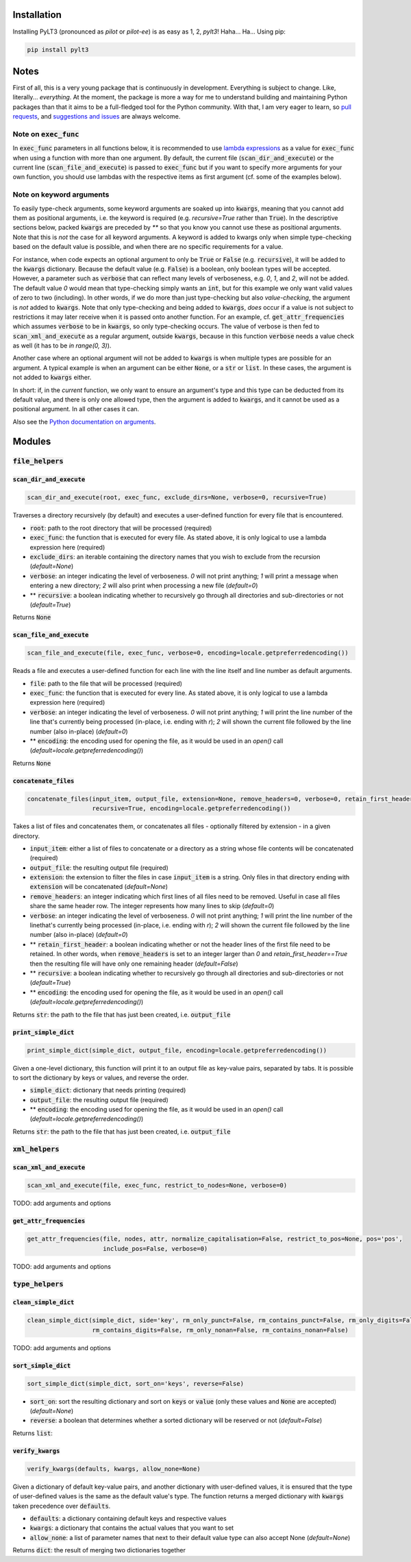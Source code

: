 ============
Installation
============

Installing PyLT3 (pronounced as *pilot* or *pilot-ee*) is as easy as 1, 2, *pylt3*! Haha... Ha... Using pip:

.. code:: bash

  pip install pylt3

=====
Notes
=====
First of all, this is a very young package that is continuously in development. Everything is subject to change.
Like, literally... *everything*. At the moment, the package is more a way for me to understand building and maintaining
Python packages than that it aims to be a full-fledged tool for the Python community. With that, I am very eager to
learn, so `pull requests`_, and `suggestions and issues`_ are always welcome.

.. _pull requests: https://github.com/BramVanroy/PyLT3/pulls
.. _suggestions and issues: https://github.com/BramVanroy/PyLT3/issues

*************************
Note on :code:`exec_func`
*************************

In :code:`exec_func` parameters in all functions below, it is recommended to use `lambda expressions`_ as a value for
:code:`exec_func` when using a function with more than one argument. By default, the current file
(:code:`scan_dir_and_execute`) or the current line (:code:`scan_file_and_execute`) is passed to :code:`exec_func` but
if you want to specify more arguments for your own function, you should use lambdas with the respective items as first
argument (cf. some of the examples below).

.. _lambda expressions: https://docs.python.org/3/tutorial/controlflow.html#lambda-expressions

*************************
Note on keyword arguments
*************************

To easily type-check arguments, some keyword arguments are soaked up into :code:`kwargs`, meaning that you cannot add them as
positional arguments, i.e. the keyword is required (e.g. `recursive=True` rather than :code:`True`). In the descriptive
sections below, packed :code:`kwargs` are preceded by `**` so that you know you cannot use these as positional
arguments. Note that this is *not* the case for all keyword arguments. A keyword is added to kwargs only when simple
type-checking based on the default value is possible, and when there are no specific requirements for a value.

For instance, when code expects an optional argument to only be :code:`True` or :code:`False` (e.g. :code:`recursive`), it will be added
to the :code:`kwargs` dictionary. Because the default value (e.g. :code:`False`) is a boolean, only boolean types will be accepted.
However, a parameter such as :code:`verbose` that can reflect many levels of verboseness, e.g. `0`, `1`, and `2`, will not be
added. The default value `0` would mean that type-checking simply wants an :code:`int`, but for this example we only want
valid values of zero to two (including). In other words, if we do more than just type-checking but also
*value-checking*, the argument is *not* added to :code:`kwargs`. Note that only type-checking and being added to :code:`kwargs`,
*does* occur if a value is not subject to restrictions it may later receive when it is passed onto another function.
For an example, cf. :code:`get_attr_frequencies` which assumes :code:`verbose` to be in :code:`kwargs`, so only type-checking occurs. The
value of verbose is then fed to :code:`scan_xml_and_execute` as a regular argument, outside :code:`kwargs`, because in this
function :code:`verbose` needs a value check as well (it has to be `in range(0, 3)`).

Another case where an optional argument will not be added to :code:`kwargs` is when multiple types are possible for an
argument. A typical example is when an argument can be either :code:`None`, or a :code:`str` or :code:`list`. In these cases, the
argument is not added to :code:`kwargs` either.

In short: if, in the *current* function, we only want to ensure an argument's type and this type can be deducted from
its default value, and there is only one allowed type, then the argument is added to :code:`kwargs`, and it cannot be used as
a positional argument. In all other cases it can.

Also see the `Python documentation on arguments`_.

.. _Python documentation on arguments: https://docs.python.org/3/glossary.html#term-parameter

=======
Modules
=======

********************
:code:`file_helpers`
********************

:code:`scan_dir_and_execute`
============================
.. code:: python

  scan_dir_and_execute(root, exec_func, exclude_dirs=None, verbose=0, recursive=True)


Traverses a directory recursively (by default) and executes a user-defined function for every file that is encountered.

* :code:`root`: path to the root directory that will be processed (required)
* :code:`exec_func`: the function that is executed for every file. As stated above, it is only logical to use a lambda
  expression here (required)
* :code:`exclude_dirs`: an iterable containing the directory names that you wish to exclude from the recursion
  (`default=None`)
* :code:`verbose`: an integer indicating the level of verboseness. `0` will not print anything; `1` will print a message when
  entering a new directory; `2` will also print when processing a new file (`default=0`)
* ** :code:`recursive`: a boolean indicating whether to recursively go through all directories and sub-directories or not
  (`default=True`)

Returns :code:`None`


:code:`scan_file_and_execute`
=============================
.. code:: python

  scan_file_and_execute(file, exec_func, verbose=0, encoding=locale.getpreferredencoding())


Reads a file and executes a user-defined function for each line with the line itself and line number as default
arguments.

* :code:`file`: path to the file that will be processed (required)
* :code:`exec_func`: the function that is executed for every line. As stated above, it is only logical to use a lambda
  expression here (required)
* :code:`verbose`: an integer indicating the level of verboseness. `0` will not print anything; `1` will print the line
  number of the line that's currently being processed (in-place, i.e. ending with `\r`); `2` will shown the current
  file followed by the line number (also in-place) (`default=0`)
* ** :code:`encoding`: the encoding used for opening the file, as it would be used in an `open()` call
  (`default=locale.getpreferredencoding()`)

Returns :code:`None`


:code:`concatenate_files`
=========================
.. code:: python

  concatenate_files(input_item, output_file, extension=None, remove_headers=0, verbose=0, retain_first_header=False,
                    recursive=True, encoding=locale.getpreferredencoding())


Takes a list of files and concatenates them, or concatenates all files - optionally filtered by extension - in a given
directory.

* :code:`input_item`: either a list of files to concatenate or a directory as a string whose file contents will be
  concatenated (required)
* :code:`output_file`: the resulting output file (required)
* :code:`extension`: the extension to filter the files in case :code:`input_item` is a string. Only files in that directory ending
  with :code:`extension` will be concatenated (`default=None`)
* :code:`remove_headers`: an integer indicating which first lines of all files need to be removed. Useful in case all files
  share the same header row. The integer represents how many lines to skip (`default=0`)
* :code:`verbose`: an integer indicating the level of verboseness. `0` will not print anything; `1` will print the line
  number of the linethat's currently being processed (in-place, i.e. ending with `\r`); `2` will shown the current file
  followed by the line number (also in-place) (`default=0`)
* ** :code:`retain_first_header`: a boolean indicating whether or not the header lines of the first file need to be retained.
  In other words, when :code:`remove_headers` is set to an integer larger than `0` and `retain_first_header==True` then the
  resulting file will have only one remaining header (`default=False`)
* ** :code:`recursive`: a boolean indicating whether to recursively go through all directories and sub-directories or not
  (`default=True`)
* ** :code:`encoding`: the encoding used for opening the file, as it would be used in an `open()` call
  (`default=locale.getpreferredencoding()`)

Returns :code:`str`: the path to the file that has just been created, i.e. :code:`output_file`


:code:`print_simple_dict`
=========================
.. code:: python

  print_simple_dict(simple_dict, output_file, encoding=locale.getpreferredencoding())


Given a one-level dictionary, this function will print it to an output file as key-value pairs, separated by tabs. It
is possible to sort the dictionary by keys or values, and reverse the order.

* :code:`simple_dict`: dictionary that needs printing (required)
* :code:`output_file`: the resulting output file (required)
* ** :code:`encoding`: the encoding used for opening the file, as it would be used in an `open()` call
  (`default=locale.getpreferredencoding()`)

Returns :code:`str`: the path to the file that has just been created, i.e. :code:`output_file`


*******************
:code:`xml_helpers`
*******************

:code:`scan_xml_and_execute`
============================
.. code:: python

  scan_xml_and_execute(file, exec_func, restrict_to_nodes=None, verbose=0)


TODO: add arguments and options


:code:`get_attr_frequencies`
============================
.. code:: python

  get_attr_frequencies(file, nodes, attr, normalize_capitalisation=False, restrict_to_pos=None, pos='pos',
                       include_pos=False, verbose=0)


TODO: add arguments and options


********************
:code:`type_helpers`
********************

:code:`clean_simple_dict`
=========================
.. code:: python

  clean_simple_dict(simple_dict, side='key', rm_only_punct=False, rm_contains_punct=False, rm_only_digits=False,
                    rm_contains_digits=False, rm_only_nonan=False, rm_contains_nonan=False)


TODO: add arguments and options


:code:`sort_simple_dict`
========================
.. code:: python

  sort_simple_dict(simple_dict, sort_on='keys', reverse=False)


* :code:`sort_on`: sort the resulting dictionary and sort on :code:`keys` or :code:`value` (only these values and :code:`None` are accepted)
  (`default=None`)
* :code:`reverse`: a boolean that determines whether a sorted dictionary will be reserved or not (`default=False`)


Returns :code:`list`:

:code:`verify_kwargs`
=====================
.. code:: python

  verify_kwargs(defaults, kwargs, allow_none=None)


Given a dictionary of default key-value pairs, and another dictionary with user-defined values, it is ensured that the
type of user-defined values is the same as the default value's type. The function returns a merged dictionary with
:code:`kwargs` taken precedence over :code:`defaults`.

* :code:`defaults`: a dictionary containing default keys and respective values
* :code:`kwargs`: a dictionary that contains the actual values that you want to set
* :code:`allow_none`: a list of parameter names that next to their default value type can also accept None (`default=None`)

Returns :code:`dict`: the result of merging two dictionaries together
